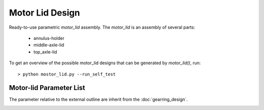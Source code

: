 ================
Motor Lid Design
================

Ready-to-use parametric *motor_lid* assembly. The *motor_lid* is an assembly of several parts:

  - annulus-holder
  - middle-axle-lid
  - top_axle-lid

.. image:: images/motor_lid_angle_parameters.png

To get an overview of the possible motor_lid designs that can be generated by *motor_lid()*, run::

  > python mostor_lid.py --run_self_test

Motor-lid Parameter List
========================

The parameter relative to the external outline are inherit from the :doc:`gearring_design`.

.. image:: images/motor_lid_angle_parameters.png



